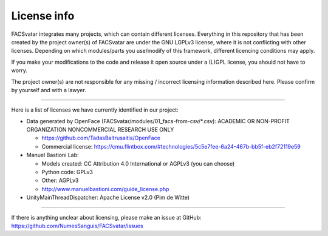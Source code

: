 ============
License info
============

FACSvatar integrates many projects, which can contain different licenses.
Everything in this repository that has been created by the project owner(s) of FACSvatar are under the GNU LGPLv3
license, where it is not conflicting with other licenses.
Depending on which modules/parts you use/modify of this framework, different licencing conditions may apply.

If you make your modifications to the code and release it open source under a (L)GPL license,
you should not have to worry.

The project owner(s) are not responsible for any missing / incorrect licensing information described here.
Please confirm by yourself and with a lawyer.

----

Here is a list of licenses we have currently identified in our project:

- Data generated by OpenFace (FACSvatar/modules/01_facs-from-csv/\*.csv):
  ACADEMIC OR NON-PROFIT ORGANIZATION NONCOMMERCIAL RESEARCH USE ONLY

  - https://github.com/TadasBaltrusaitis/OpenFace
  - Commercial license: https://cmu.flintbox.com/#technologies/5c5e7fee-6a24-467b-bb5f-eb2f72119e59

- Manuel Bastioni Lab:

  - Models created: CC Attribution 4.0 International or AGPLv3 (you can choose)
  - Python code: GPLv3
  - Other: AGPLv3
  - http://www.manuelbastioni.com/guide_license.php

- UnityMainThreadDispatcher: Apache License v2.0 (Pim de Witte)

-----

If there is anything unclear about licensing, please make an issue at GitHub:
https://github.com/NumesSanguis/FACSvatar/issues